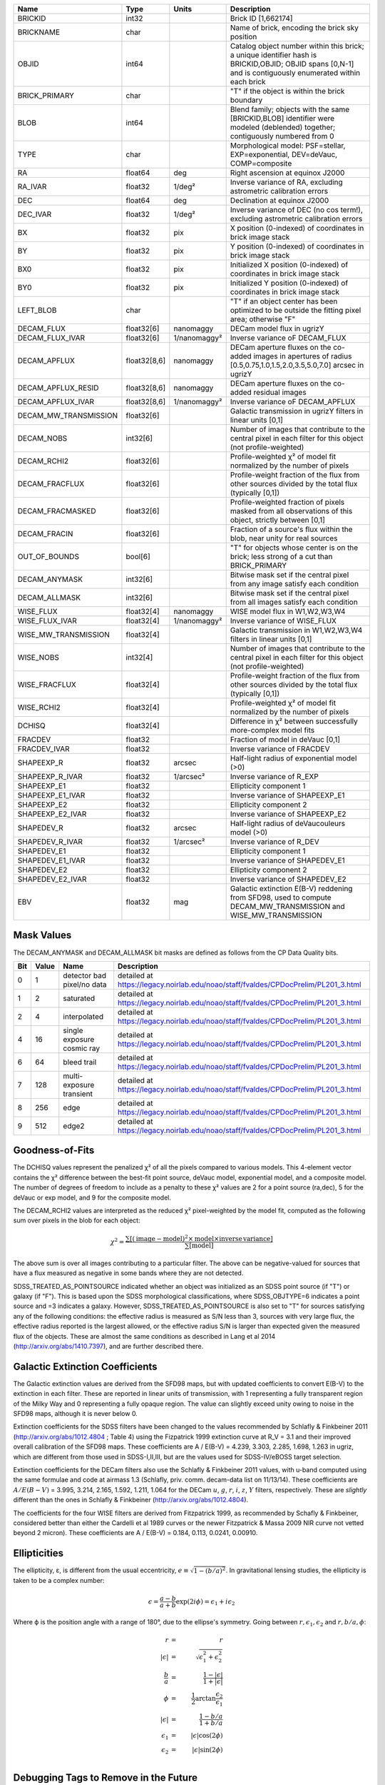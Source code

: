 .. title: Tractor Catalog Format
.. slug: catalogs
.. tags: 
.. has_math: yes

.. |chi|      unicode:: U+003C7 .. GREEK SMALL LETTER CHI
.. |sup2|   unicode:: U+000B2 .. SUPERSCRIPT TWO
.. |epsilon|  unicode:: U+003B5 .. GREEK SMALL LETTER EPSILON
.. |phi|      unicode:: U+003D5 .. GREEK PHI SYMBOL
.. |deg|    unicode:: U+000B0 .. DEGREE SIGN


=========================== ============ ===================== ===============================================
Name                        Type         Units                 Description
=========================== ============ ===================== ===============================================
BRICKID                     int32                              Brick ID [1,662174]
BRICKNAME                   char                               Name of brick, encoding the brick sky position
OBJID                       int64                              Catalog object number within this brick; a unique identifier hash is BRICKID,OBJID;  OBJID spans [0,N-1] and is contiguously enumerated within each brick
BRICK_PRIMARY               char                               "T" if the object is within the brick boundary
BLOB                        int64                              Blend family; objects with the same [BRICKID,BLOB] identifier were modeled (deblended) together; contiguously numbered from 0
TYPE                        char                               Morphological model: PSF=stellar, EXP=exponential, DEV=deVauc, COMP=composite
RA                          float64      deg                   Right ascension at equinox J2000
RA_IVAR                     float32      1/deg\ |sup2|         Inverse variance of RA, excluding astrometric calibration errors
DEC                         float64      deg                   Declination at equinox J2000
DEC_IVAR                    float32      1/deg\ |sup2|         Inverse variance of DEC (no cos term!), excluding astrometric calibration errors
BX                          float32      pix                   X position (0-indexed) of coordinates in brick image stack
BY                          float32      pix                   Y position (0-indexed) of coordinates in brick image stack
BX0                         float32      pix                   Initialized X position (0-indexed) of coordinates in brick image stack
BY0                         float32      pix                   Initialized Y position (0-indexed) of coordinates in brick image stack
LEFT_BLOB                   char                               "T" if an object center has been optimized to be outside the fitting pixel area; otherwise "F"
DECAM_FLUX                  float32[6]   nanomaggy             DECam model flux in ugrizY
DECAM_FLUX_IVAR             float32[6]   1/nanomaggy\ |sup2|   Inverse variance oF DECAM_FLUX
DECAM_APFLUX                float32[8,6] nanomaggy             DECam aperture fluxes on the co-added images in apertures of radius  [0.5,0.75,1.0,1.5,2.0,3.5,5.0,7.0] arcsec in ugrizY
DECAM_APFLUX_RESID          float32[8,6] nanomaggy             DECam aperture fluxes on the co-added residual images
DECAM_APFLUX_IVAR           float32[8,6] 1/nanomaggy\ |sup2|   Inverse variance oF DECAM_APFLUX
DECAM_MW_TRANSMISSION       float32[6]                         Galactic transmission in ugrizY filters in linear units [0,1]
DECAM_NOBS                  int32[6]                           Number of images that contribute to the central pixel in each filter for this object (not profile-weighted)
DECAM_RCHI2                 float32[6]                         Profile-weighted |chi|\ |sup2| of model fit normalized by the number of pixels
DECAM_FRACFLUX              float32[6]                         Profile-weight fraction of the flux from other sources divided by the total flux (typically [0,1])
DECAM_FRACMASKED            float32[6]                         Profile-weighted fraction of pixels masked from all observations of this object, strictly between [0,1]
DECAM_FRACIN                float32[6]                         Fraction of a source's flux within the blob, near unity for real sources
OUT_OF_BOUNDS               bool[6]                            "T" for objects whose center is on the brick; less strong of a cut than BRICK_PRIMARY
DECAM_ANYMASK               int32[6]                           Bitwise mask set if the central pixel from any image satisfy each condition
DECAM_ALLMASK               int32[6]                           Bitwise mask set if the central pixel from all images satisfy each condition
WISE_FLUX                   float32[4]   nanomaggy             WISE model flux in W1,W2,W3,W4
WISE_FLUX_IVAR              float32[4]   1/nanomaggy\ |sup2|   Inverse variance of WISE_FLUX
WISE_MW_TRANSMISSION        float32[4]                         Galactic transmission in W1,W2,W3,W4 filters in linear units [0,1]
WISE_NOBS                   int32[4]                           Number of images that contribute to the central pixel in each filter for this object (not profile-weighted)
WISE_FRACFLUX               float32[4]                         Profile-weight fraction of the flux from other sources divided by the total flux (typically [0,1])
WISE_RCHI2                  float32[4]                         Profile-weighted |chi|\ |sup2| of model fit normalized by the number of pixels
DCHISQ                      float32[4]                         Difference in |chi|\ |sup2| between successfully more-complex model fits
FRACDEV                     float32                            Fraction of model in deVauc [0,1]
FRACDEV_IVAR                float32                            Inverse variance of FRACDEV
SHAPEEXP_R                  float32      arcsec                Half-light radius of exponential model (>0)
SHAPEEXP_R_IVAR             float32      1/arcsec\ |sup2|      Inverse variance of R_EXP
SHAPEEXP_E1                 float32                            Ellipticity component 1
SHAPEEXP_E1_IVAR            float32                            Inverse variance of SHAPEEXP_E1
SHAPEEXP_E2                 float32                            Ellipticity component 2
SHAPEEXP_E2_IVAR            float32                            Inverse variance of SHAPEEXP_E2
SHAPEDEV_R                  float32      arcsec                Half-light radius of deVaucouleurs model (>0)
SHAPEDEV_R_IVAR             float32      1/arcsec\ |sup2|      Inverse variance of R_DEV
SHAPEDEV_E1                 float32                            Ellipticity component 1
SHAPEDEV_E1_IVAR            float32                            Inverse variance of SHAPEDEV_E1
SHAPEDEV_E2                 float32                            Ellipticity component 2
SHAPEDEV_E2_IVAR            float32                            Inverse variance of SHAPEDEV_E2
EBV                         float32      mag                   Galactic extinction E(B-V) reddening from SFD98, used to compute DECAM_MW_TRANSMISSION and WISE_MW_TRANSMISSION
=========================== ============ ===================== ===============================================

Mask Values
===========

The DECAM_ANYMASK and DECAM_ALLMASK bit masks are defined as follows
from the CP Data Quality bits.

=== ===== =========================== ==================================================
Bit Value Name                        Description
=== ===== =========================== ==================================================
  0     1 detector bad pixel/no data  detailed at https://legacy.noirlab.edu/noao/staff/fvaldes/CPDocPrelim/PL201_3.html
  1     2 saturated                   detailed at https://legacy.noirlab.edu/noao/staff/fvaldes/CPDocPrelim/PL201_3.html
  2     4 interpolated                detailed at https://legacy.noirlab.edu/noao/staff/fvaldes/CPDocPrelim/PL201_3.html
  4    16 single exposure cosmic ray  detailed at https://legacy.noirlab.edu/noao/staff/fvaldes/CPDocPrelim/PL201_3.html
  6    64 bleed trail                 detailed at https://legacy.noirlab.edu/noao/staff/fvaldes/CPDocPrelim/PL201_3.html
  7   128 multi-exposure transient    detailed at https://legacy.noirlab.edu/noao/staff/fvaldes/CPDocPrelim/PL201_3.html
  8   256 edge                        detailed at https://legacy.noirlab.edu/noao/staff/fvaldes/CPDocPrelim/PL201_3.html
  9   512 edge2                       detailed at https://legacy.noirlab.edu/noao/staff/fvaldes/CPDocPrelim/PL201_3.html
=== ===== =========================== ==================================================


Goodness-of-Fits
================

The DCHISQ values represent the penalized |chi|\ |sup2| of all the pixels compared to
various models.  This 4-element vector contains the |chi|\ |sup2| difference between
the best-fit point source, deVauc model, exponential model, and a composite model.
The number of degrees of freedom to include as a penalty to these |chi|\ |sup2| values
are 2 for a point source (ra,dec), 5 for the deVauc or exp model, and 9 for the composite model.

The DECAM_RCHI2 values are interpreted as the reduced |chi|\ |sup2| pixel-weighted by the model fit,
computed as the following sum over pixels in the blob for each object:

.. math::
    \chi^2 = \frac{\sum \left[ \left(\mathrm{image} - \mathrm{model}\right)^2 \times \mathrm{model} \times \mathrm{inverse\, variance}\right]}{\sum \left[ \mathrm{model} \right]}

The above sum is over all images contributing to a particular filter.
The above can be negative-valued for sources that have a flux measured as negative in some bands
where they are not detected.

SDSS_TREATED_AS_POINTSOURCE indicated whether an object was initialized as an SDSS point source
(if "T") or galaxy (if "F").  This is based upon the SDSS morphological classifications, where SDSS_OBJTYPE=6
indicates a point source and =3 indicates a galaxy.  However, SDSS_TREATED_AS_POINTSOURCE is also set
to "T" for sources satisfying any of the following conditions: the effective radius is measured as S/N less than 3,
sources with very large flux, the effective radius reported is the largest allowed, or the effective radius S/N is
larger than expected given the measured flux of the objects.  These are almost the same conditions as
described in Lang et al 2014 (http://arxiv.org/abs/1410.7397), and are further described there.

Galactic Extinction Coefficients
================================

The Galactic extinction values are derived from the SFD98 maps, but with updated coefficients to
convert E(B-V) to the extinction in each filter.  These are reported in linear units of transmission,
with 1 representing a fully transparent region of the Milky Way and 0 representing a fully opaque region.
The value can slightly exceed unity owing to noise in the SFD98 maps, although it is never below 0.

Extinction coefficients for the SDSS filters have been changed to the values recommended
by Schlafly & Finkbeiner 2011 (http://arxiv.org/abs/1012.4804 ; Table 4) using the Fizpatrick 1999
extinction curve at R_V = 3.1 and their improved overall calibration of the SFD98 maps.
These coefficients are A / E(B-V) = 4.239,  3.303,  2.285,  1.698,  1.263 in ugriz,
which are different from those used in SDSS-I,II,III, but are the values used for SDSS-IV/eBOSS target selection.

Extinction coefficients for the DECam filters also use the Schlafly & Finkbeiner 2011 values,
with u-band computed using the same formulae and code at airmass 1.3 (Schlafly, priv. comm. decam-data list on 11/13/14).
These coefficients are :math:`A / E(B-V)` = 3.995, 3.214, 2.165, 1.592, 1.211, 1.064
for the DECam :math:`u`, :math:`g`, :math:`r`, :math:`i`, :math:`z`, :math:`Y` filters,
respectively.
These are *slightly* different than the ones in Schlafly & Finkbeiner (http://arxiv.org/abs/1012.4804).

The coefficients for the four WISE filters are derived from Fitzpatrick 1999, as recommended by Schafly & Finkbeiner,
considered better than either the Cardelli et al 1989 curves or the newer Fitzpatrick & Massa 2009 NIR curve not vetted beyond 2 micron).
These coefficients are A / E(B-V) = 0.184,  0.113, 0.0241, 0.00910.

Ellipticities
=============

The ellipticity, |epsilon|, is different from the usual
eccentricity, :math:`e \equiv \sqrt{1 - (b/a)^2}`.  In gravitational lensing
studies, the ellipticity is taken to be a complex number:

.. math::

    \epsilon = \frac{a-b}{a+b} \exp( 2i\phi ) = \epsilon_1 + i \epsilon_2

Where |phi| is the position angle with a range of 180\ |deg|, due to the
ellipse's symmetry. Going between :math:`r, \epsilon_1, \epsilon_2`
and :math:`r, b/a, \phi`:

.. math::

    r           & = & r \\
    |\epsilon|  & = & \sqrt{\epsilon_1^2 + \epsilon_2^2} \\
    \frac{b}{a} & = & \frac{1 - |\epsilon|}{1 + |\epsilon|} \\
    \phi        & = & \frac{1}{2} \arctan \frac{\epsilon_2}{\epsilon_1} \\
    |\epsilon|  & = & \frac{1 - b/a}{1 + b/a} \\
    \epsilon_1  & = & |\epsilon| \cos(2 \phi) \\
    \epsilon_2  & = & |\epsilon| \sin(2 \phi) \\


Debugging Tags to Remove in the Future
======================================

The following are from the SDSS DR13 catalogs, to be released in 2015
as the SDSS-IV/eBOSS target selection catalogs.

=========================== ============ ===================== ===============================================
Name                        Type         Units                 Description
=========================== ============ ===================== ===============================================
SDSS_RUN                    int32                              http://data.sdss3.org/datamodel/files/BOSS_PHOTOOBJ/RERUN/RUN/CAMCOL/photoObj.html
SDSS_CAMCOL                 byte
SDSS_FIELD                  int32
SDSS_ID                     int32
SDSS_OBJID                  int64
SDSS_PARENT                 int32
SDSS_NCHILD                 int32
SDSS_OBJC_TYPE              int64
SDSS_OBJC_FLAGS             int64
SDSS_OBJC_FLAGS2            int64
SDSS_FLAGS                  int64[5]
SDSS_FLAGS2                 int64[5]
SDSS_TAI                    float64[5]
SDSS_RA                     float64
SDSS_DEC                    float64
SDSS_PSF_FWHM               float32[5]
SDSS_MJD                    int64
SDSS_THETA_DEV              float32[5]
SDSS_THETA_DEVERR           float32[5]
SDSS_AB_DEV                 float32[5]
SDSS_AB_DEVERR              float32[5]
SDSS_THETA_EXP              float32[5]
SDSS_THETA_EXPERR           float32[5]
SDSS_AB_EXP                 float32[5]
SDSS_AB_EXPERR              float32[5]
SDSS_FRACDEV                float32[5]
SDSS_PHI_DEV_DEG            float32[5]
SDSS_PHI_EXP_DEG            float32[5]
SDSS_PSFFLUX                float32[5]
SDSS_PSFFLUX_IVAR           float32[5]
SDSS_CMODELFLUX             float32[5]
SDSS_CMODELFLUX_IVAR        float32[5]
SDSS_MODELFLUX              float32[5]
SDSS_MODELFLUX_IVAR         float32[5]
SDSS_DEVFLUX                float32[5]
SDSS_DEVFLUX_IVAR           float32[5]
SDSS_EXPFLUX                float32[5]
SDSS_EXPFLUX_IVAR           float32[5]
SDSS_EXTINCTION             float32[5]
SDSS_CALIB_STATUS           int64[5]
SDSS_RESOLVE_STATUS         int64
=========================== ============ ===================== ===============================================
